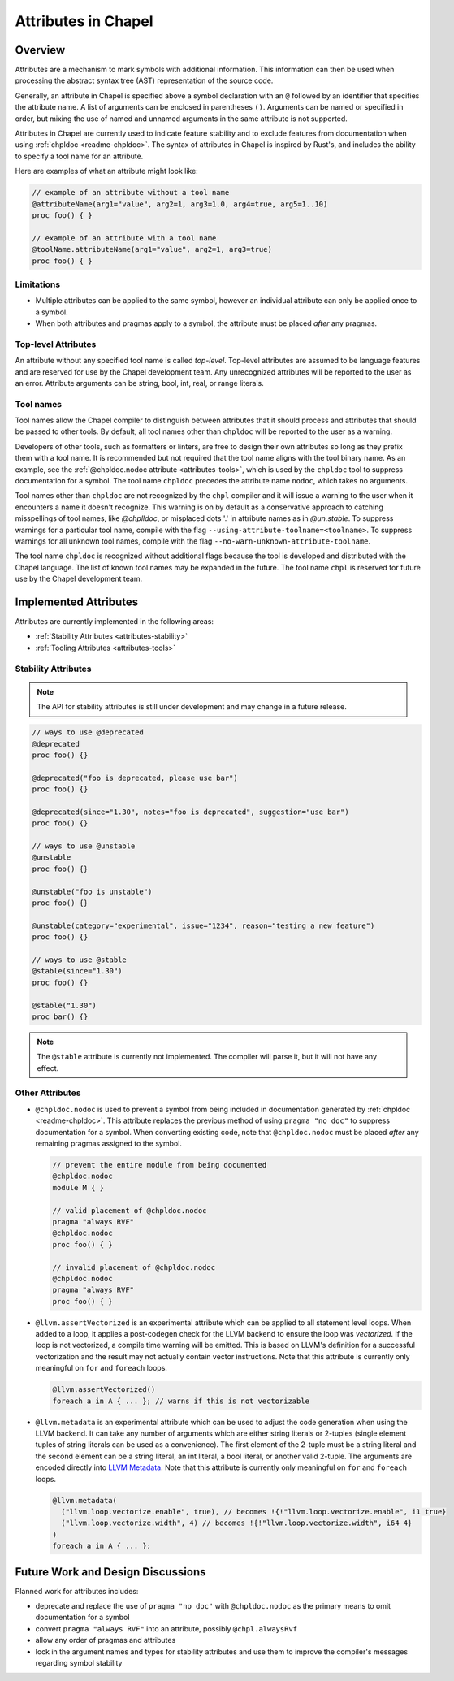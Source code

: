 .. _readme-attributes:

.. default-domain:: chpl


====================
Attributes in Chapel
====================

Overview
--------

Attributes are a mechanism to mark symbols with additional information. This
information can then be used when processing the abstract syntax tree (AST)
representation of the source code.

Generally, an attribute in Chapel is specified above a symbol declaration with
an ``@`` followed by an identifier that specifies the attribute name. A list of
arguments can be enclosed in parentheses ``()``. Arguments can be named or
specified in order, but mixing the use of named and unnamed arguments in the
same attribute is not supported.

Attributes in Chapel are currently used to indicate feature stability and to
exclude features from documentation when using :ref:`chpldoc <readme-chpldoc>`.
The syntax of attributes in Chapel is inspired by Rust's, and includes the
ability to specify a tool name for an attribute.

Here are examples of what an attribute might look like:

.. code-block:: chapel

    // example of an attribute without a tool name
    @attributeName(arg1="value", arg2=1, arg3=1.0, arg4=true, arg5=1..10)
    proc foo() { }

    // example of an attribute with a tool name
    @toolName.attributeName(arg1="value", arg2=1, arg3=true)
    proc foo() { }


Limitations
~~~~~~~~~~~

* Multiple attributes can be applied to the same symbol, however an individual
  attribute can only be applied once to a symbol.
* When both attributes and pragmas apply to a symbol, the attribute must be
  placed `after` any pragmas.

Top-level Attributes
~~~~~~~~~~~~~~~~~~~~

An attribute without any specified tool name is called `top-level`. Top-level
attributes are assumed to be language features and are reserved for use by the
Chapel development team. Any unrecognized attributes will be reported to the
user as an error. Attribute arguments can be string, bool, int, real, or
range literals.

Tool names
~~~~~~~~~~

Tool names allow the Chapel compiler to distinguish between attributes that it
should process and attributes that should be passed to other tools. By default,
all tool names other than ``chpldoc`` will be reported to the user as a warning.

Developers of other tools, such as formatters or linters, are free to design
their own attributes so long as they prefix them with a tool name. It is
recommended but not required that the tool name aligns with the tool binary
name. As an example, see the :ref:`@chpldoc.nodoc attribute <attributes-tools>`,
which is used by the ``chpldoc`` tool to suppress documentation for a symbol.
The tool name ``chpldoc`` precedes the attribute name ``nodoc``, which takes no
arguments.

Tool names other than ``chpldoc`` are not recognized by the ``chpl`` compiler
and it will issue a warning to the user when it encounters a name it doesn't
recognize. This warning is on by default as a conservative approach to catching
misspellings of tool names, like `@chplldoc`, or misplaced dots '.' in attribute
names as in `@un.stable`. To suppress warnings for a particular tool name,
compile with the flag ``--using-attribute-toolname=<toolname>``. To suppress
warnings for all unknown tool names, compile with the flag
``--no-warn-unknown-attribute-toolname``.

The tool name ``chpldoc`` is recognized without additional flags because the
tool is developed and distributed with the Chapel language. The list of known
tool names may be expanded in the future. The tool name ``chpl`` is reserved
for future use by the Chapel development team.


Implemented Attributes
----------------------

Attributes are currently implemented in the following areas:

* :ref:`Stability Attributes <attributes-stability>`
* :ref:`Tooling Attributes <attributes-tools>`


.. _attributes-stability:

Stability Attributes
~~~~~~~~~~~~~~~~~~~~

.. note::

    The API for stability attributes is still under development and may change
    in a future release.


.. code-block:: chapel

    // ways to use @deprecated
    @deprecated
    proc foo() {}

    @deprecated("foo is deprecated, please use bar")
    proc foo() {}

    @deprecated(since="1.30", notes="foo is deprecated", suggestion="use bar")
    proc foo() {}

    // ways to use @unstable
    @unstable
    proc foo() {}

    @unstable("foo is unstable")
    proc foo() {}

    @unstable(category="experimental", issue="1234", reason="testing a new feature")
    proc foo() {}

    // ways to use @stable
    @stable(since="1.30")
    proc foo() {}

    @stable("1.30")
    proc bar() {}


.. note::

    The ``@stable`` attribute is currently not implemented. The compiler will
    parse it, but it will not have any effect.


.. _attributes-tools:

Other Attributes
~~~~~~~~~~~~~~~~

* ``@chpldoc.nodoc`` is used to prevent a symbol from being included in
  documentation generated by :ref:`chpldoc <readme-chpldoc>`.
  This attribute replaces the previous method of
  using ``pragma "no doc"`` to suppress documentation for a symbol.
  When converting existing code, note that ``@chpldoc.nodoc`` must be placed `after`
  any remaining pragmas assigned to the symbol.

  .. code-block:: chapel

      // prevent the entire module from being documented
      @chpldoc.nodoc
      module M { }

      // valid placement of @chpldoc.nodoc
      pragma "always RVF"
      @chpldoc.nodoc
      proc foo() { }

      // invalid placement of @chpldoc.nodoc
      @chpldoc.nodoc
      pragma "always RVF"
      proc foo() { }

* ``@llvm.assertVectorized`` is an experimental attribute which can be applied
  to all statement level loops. When added to a loop, it applies a post-codegen
  check for the LLVM backend to ensure the loop was *vectorized*.
  If the loop is not vectorized, a compile time warning will be emitted.
  This is based on LLVM's definition for a successful vectorization and
  the result may not actually contain vector instructions.
  Note that this attribute is currently only meaningful on ``for``
  and ``foreach`` loops.

  .. code-block:: chapel

     @llvm.assertVectorized()
     foreach a in A { ... }; // warns if this is not vectorizable

* ``@llvm.metadata`` is an experimental attribute which can be used to adjust
  the code generation when using the LLVM backend.
  It can take any number of arguments which are either string literals or
  2-tuples (single element tuples of string literals can be used as a
  convenience). The first element of the 2-tuple must be a string literal and
  the second element can be a string literal, an int literal, a bool literal,
  or another valid 2-tuple. The arguments are encoded directly
  into `LLVM Metadata <https://llvm.org/docs/LangRef.html#metadata>`_.
  Note that this attribute is currently only meaningful on ``for``
  and ``foreach`` loops.

  .. code-block:: chapel

     @llvm.metadata(
       ("llvm.loop.vectorize.enable", true), // becomes !{!"llvm.loop.vectorize.enable", i1 true}
       ("llvm.loop.vectorize.width", 4) // becomes !{!"llvm.loop.vectorize.width", i64 4}
     )
     foreach a in A { ... };

Future Work and Design Discussions
----------------------------------

Planned work for attributes includes:

* deprecate and replace the use of ``pragma "no doc"`` with ``@chpldoc.nodoc``
  as the primary means to omit documentation for a symbol

* convert ``pragma "always RVF"`` into an attribute, possibly ``@chpl.alwaysRvf``

* allow any order of pragmas and attributes

* lock in the argument names and types for stability attributes and use them
  to improve the compiler's messages regarding symbol stability
